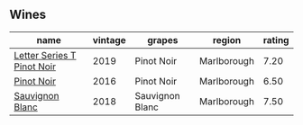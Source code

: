 
** Wines

#+attr_html: :class wines-table
|                                                                    name | vintage |          grapes |      region | rating |
|-------------------------------------------------------------------------+---------+-----------------+-------------+--------|
| [[barberry:/wines/77312847-db16-4aa4-ad60-59576ffa9b6f][Letter Series T Pinot Noir]] |    2019 |      Pinot Noir | Marlborough |   7.20 |
|                 [[barberry:/wines/de295137-6c7a-406f-9821-d0e2e9f9ed2d][Pinot Noir]] |    2016 |      Pinot Noir | Marlborough |   6.50 |
|            [[barberry:/wines/f163c749-3095-462a-be4c-a809a616f767][Sauvignon Blanc]] |    2018 | Sauvignon Blanc | Marlborough |   7.50 |
